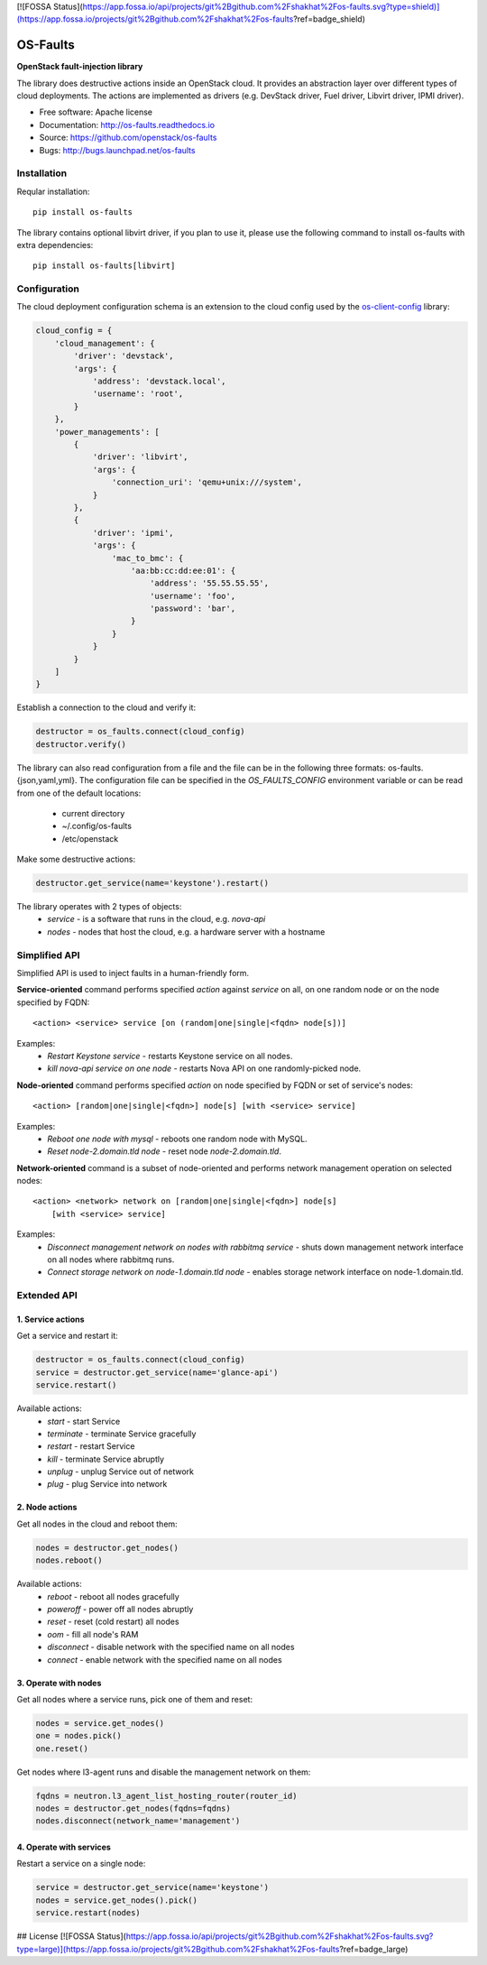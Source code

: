 [![FOSSA Status](https://app.fossa.io/api/projects/git%2Bgithub.com%2Fshakhat%2Fos-faults.svg?type=shield)](https://app.fossa.io/projects/git%2Bgithub.com%2Fshakhat%2Fos-faults?ref=badge_shield)

=========
OS-Faults
=========

**OpenStack fault-injection library**

The library does destructive actions inside an OpenStack cloud. It provides
an abstraction layer over different types of cloud deployments. The actions
are implemented as drivers (e.g. DevStack driver, Fuel driver, Libvirt driver,
IPMI driver).

* Free software: Apache license
* Documentation: http://os-faults.readthedocs.io
* Source: https://github.com/openstack/os-faults
* Bugs: http://bugs.launchpad.net/os-faults


Installation
------------

Reqular installation::

    pip install os-faults

The library contains optional libvirt driver, if you plan to use it,
please use the following command to install os-faults with extra dependencies::

    pip install os-faults[libvirt]


Configuration
-------------

The cloud deployment configuration schema is an extension to the cloud config
used by the `os-client-config <https://github.com/openstack/os-client-config>`_
library:

.. code-block:: python

    cloud_config = {
        'cloud_management': {
            'driver': 'devstack',
            'args': {
                'address': 'devstack.local',
                'username': 'root',
            }
        },
        'power_managements': [
            {
                'driver': 'libvirt',
                'args': {
                    'connection_uri': 'qemu+unix:///system',
                }
            },
            {
                'driver': 'ipmi',
                'args': {
                    'mac_to_bmc': {
                        'aa:bb:cc:dd:ee:01': {
                            'address': '55.55.55.55',
                            'username': 'foo',
                            'password': 'bar',
                        }
                    }
                }
            }
        ]
    }

Establish a connection to the cloud and verify it:

.. code-block:: python

    destructor = os_faults.connect(cloud_config)
    destructor.verify()

The library can also read configuration from a file and the file can be in the
following three formats: os-faults.{json,yaml,yml}. The configuration file can
be specified in the `OS_FAULTS_CONFIG` environment variable or can be read from
one of the default locations:
 * current directory
 * ~/.config/os-faults
 * /etc/openstack

Make some destructive actions:

.. code-block:: python

    destructor.get_service(name='keystone').restart()


The library operates with 2 types of objects:
 * `service` - is a software that runs in the cloud, e.g. `nova-api`
 * `nodes` - nodes that host the cloud, e.g. a hardware server with a hostname


Simplified API
--------------

Simplified API is used to inject faults in a human-friendly form.

**Service-oriented** command performs specified `action` against `service` on
all, on one random node or on the node specified by FQDN::

    <action> <service> service [on (random|one|single|<fqdn> node[s])]

Examples:
    * `Restart Keystone service` - restarts Keystone service on all nodes.
    * `kill nova-api service on one node` - restarts Nova API on one
      randomly-picked node.

**Node-oriented** command performs specified `action` on node specified by FQDN
or set of service's nodes::

    <action> [random|one|single|<fqdn>] node[s] [with <service> service]

Examples:
    * `Reboot one node with mysql` - reboots one random node with MySQL.
    * `Reset node-2.domain.tld node` - reset node `node-2.domain.tld`.

**Network-oriented** command is a subset of node-oriented and performs network
management operation on selected nodes::

    <action> <network> network on [random|one|single|<fqdn>] node[s]
        [with <service> service]

Examples:
    * `Disconnect management network on nodes with rabbitmq service` - shuts
      down management network interface on all nodes where rabbitmq runs.
    * `Connect storage network on node-1.domain.tld node` - enables storage
      network interface on node-1.domain.tld.


Extended API
------------

1. Service actions
~~~~~~~~~~~~~~~~~~

Get a service and restart it:

.. code-block:: python

    destructor = os_faults.connect(cloud_config)
    service = destructor.get_service(name='glance-api')
    service.restart()

Available actions:
 * `start` - start Service
 * `terminate` - terminate Service gracefully
 * `restart` - restart Service
 * `kill` - terminate Service abruptly
 * `unplug` - unplug Service out of network
 * `plug` - plug Service into network

2. Node actions
~~~~~~~~~~~~~~~

Get all nodes in the cloud and reboot them:

.. code-block:: python

    nodes = destructor.get_nodes()
    nodes.reboot()

Available actions:
 * `reboot` - reboot all nodes gracefully
 * `poweroff` - power off all nodes abruptly
 * `reset` - reset (cold restart) all nodes
 * `oom` - fill all node's RAM
 * `disconnect` - disable network with the specified name on all nodes
 * `connect` - enable network with the specified name on all nodes

3. Operate with nodes
~~~~~~~~~~~~~~~~~~~~~

Get all nodes where a service runs, pick one of them and reset:

.. code-block:: python

    nodes = service.get_nodes()
    one = nodes.pick()
    one.reset()

Get nodes where l3-agent runs and disable the management network on them:

.. code-block:: python

    fqdns = neutron.l3_agent_list_hosting_router(router_id)
    nodes = destructor.get_nodes(fqdns=fqdns)
    nodes.disconnect(network_name='management')

4. Operate with services
~~~~~~~~~~~~~~~~~~~~~~~~

Restart a service on a single node:

.. code-block:: python

    service = destructor.get_service(name='keystone')
    nodes = service.get_nodes().pick()
    service.restart(nodes)


## License
[![FOSSA Status](https://app.fossa.io/api/projects/git%2Bgithub.com%2Fshakhat%2Fos-faults.svg?type=large)](https://app.fossa.io/projects/git%2Bgithub.com%2Fshakhat%2Fos-faults?ref=badge_large)